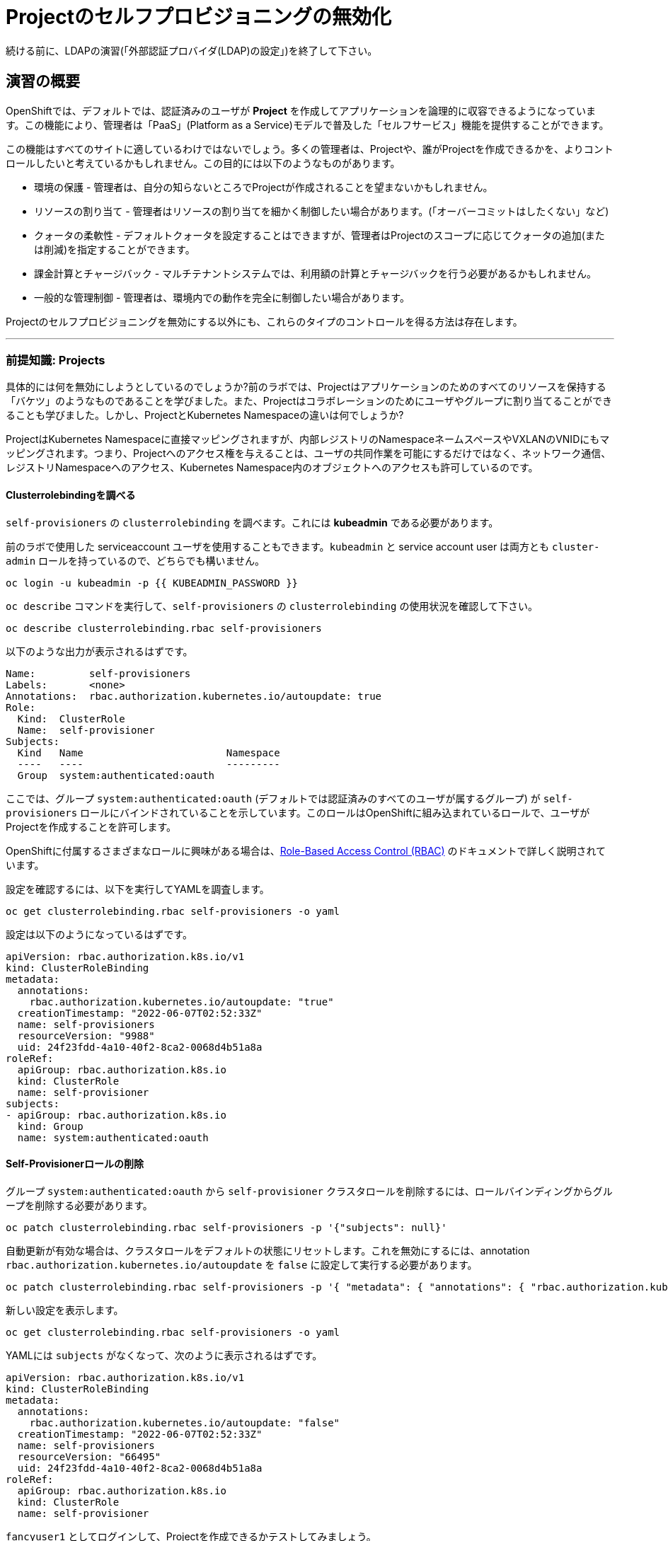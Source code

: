 = Projectのセルフプロビジョニングの無効化

[Warning]
====
続ける前に、LDAPの演習(「外部認証プロバイダ(LDAP)の設定」)を終了して下さい。
====

== 演習の概要

OpenShiftでは、デフォルトでは、認証済みのユーザが *Project* を作成してアプリケーションを論理的に収容できるようになっています。この機能により、管理者は「PaaS」(Platform as a Service)モデルで普及した「セルフサービス」機能を提供することができます。

この機能はすべてのサイトに適しているわけではないでしょう。多くの管理者は、Projectや、誰がProjectを作成できるかを、よりコントロールしたいと考えているかもしれません。この目的には以下のようなものがあります。

* 環境の保護 - 管理者は、自分の知らないところでProjectが作成されることを望まないかもしれません。

* リソースの割り当て - 管理者はリソースの割り当てを細かく制御したい場合があります。(「オーバーコミットはしたくない」など)

* クォータの柔軟性 - デフォルトクォータを設定することはできますが、管理者はProjectのスコープに応じてクォータの追加(または削減)を指定することができます。

* 課金計算とチャージバック - マルチテナントシステムでは、利用額の計算とチャージバックを行う必要があるかもしれません。

* 一般的な管理制御 - 管理者は、環境内での動作を完全に制御したい場合があります。

[Note]
====
Projectのセルフプロビジョニングを無効にする以外にも、これらのタイプのコントロールを得る方法は存在します。
====

---

### 前提知識: Projects
具体的には何を無効にしようとしているのでしょうか?前のラボでは、Projectはアプリケーションのためのすべてのリソースを保持する「バケツ」のようなものであることを学びました。また、Projectはコラボレーションのためにユーザやグループに割り当てることができることも学びました。しかし、ProjectとKubernetes Namespaceの違いは何でしょうか?

ProjectはKubernetes Namespaceに直接マッピングされますが、内部レジストリのNamespaceネームスペースやVXLANのVNIDにもマッピングされます。つまり、Projectへのアクセス権を与えることは、ユーザの共同作業を可能にするだけではなく、ネットワーク通信、レジストリNamespaceへのアクセス、Kubernetes Namespace内のオブジェクトへのアクセスも許可しているのです。

#### Clusterrolebindingを調べる
`self-provisioners` の `clusterrolebinding` を調べます。これには *kubeadmin* である必要があります。

[Note]
====
前のラボで使用した serviceaccount ユーザを使用することもできます。`kubeadmin` と service account user は両方とも `cluster-admin` ロールを持っているので、どちらでも構いません。
====

[source,bash,role="execute"]
----
oc login -u kubeadmin -p {{ KUBEADMIN_PASSWORD }}
----

`oc describe` コマンドを実行して、`self-provisioners` の `clusterrolebinding` の使用状況を確認して下さい。

[source,bash,role="execute"]
----
oc describe clusterrolebinding.rbac self-provisioners
----

以下のような出力が表示されるはずです。

----
Name:         self-provisioners
Labels:       <none>
Annotations:  rbac.authorization.kubernetes.io/autoupdate: true
Role:
  Kind:  ClusterRole
  Name:  self-provisioner
Subjects:
  Kind   Name                        Namespace
  ----   ----                        ---------
  Group  system:authenticated:oauth
----

ここでは、グループ `system:authenticated:oauth` (デフォルトでは認証済みのすべてのユーザが属するグループ) が `self-provisioners` ロールにバインドされていることを示しています。このロールはOpenShiftに組み込まれているロールで、ユーザがProjectを作成することを許可します。

[Note]
====
OpenShiftに付属するさまざまなロールに興味がある場合は、link:https://docs.openshift.com/container-platform/4.5/authentication/using-rbac.html[Role-Based
Access Control (RBAC)] のドキュメントで詳しく説明されています。
====

設定を確認するには、以下を実行してYAMLを調査します。

[source,bash,role="execute"]
----
oc get clusterrolebinding.rbac self-provisioners -o yaml
----

設定は以下のようになっているはずです。

[source,yaml]
----
apiVersion: rbac.authorization.k8s.io/v1
kind: ClusterRoleBinding
metadata:
  annotations:
    rbac.authorization.kubernetes.io/autoupdate: "true"
  creationTimestamp: "2022-06-07T02:52:33Z"
  name: self-provisioners
  resourceVersion: "9988"
  uid: 24f23fdd-4a10-40f2-8ca2-0068d4b51a8a
roleRef:
  apiGroup: rbac.authorization.k8s.io
  kind: ClusterRole
  name: self-provisioner
subjects:
- apiGroup: rbac.authorization.k8s.io
  kind: Group
  name: system:authenticated:oauth
----

#### Self-Provisionerロールの削除
グループ `system:authenticated:oauth` から `self-provisioner` クラスタロールを削除するには、ロールバインディングからグループを削除する必要があります。

[source,bash,role="execute"]
----
oc patch clusterrolebinding.rbac self-provisioners -p '{"subjects": null}'
----

自動更新が有効な場合は、クラスタロールをデフォルトの状態にリセットします。これを無効にするには、annotation `rbac.authorization.kubernetes.io/autoupdate` を `false` に設定して実行する必要があります。

[source,bash,role="execute"]
----
oc patch clusterrolebinding.rbac self-provisioners -p '{ "metadata": { "annotations": { "rbac.authorization.kubernetes.io/autoupdate": "false" } } }'
----

新しい設定を表示します。

[source,bash,role="execute"]
----
oc get clusterrolebinding.rbac self-provisioners -o yaml
----

YAMLには `subjects` がなくなって、次のように表示されるはずです。

[source,yaml]
----
apiVersion: rbac.authorization.k8s.io/v1
kind: ClusterRoleBinding
metadata:
  annotations:
    rbac.authorization.kubernetes.io/autoupdate: "false"
  creationTimestamp: "2022-06-07T02:52:33Z"
  name: self-provisioners
  resourceVersion: "66495"
  uid: 24f23fdd-4a10-40f2-8ca2-0068d4b51a8a
roleRef:
  apiGroup: rbac.authorization.k8s.io
  kind: ClusterRole
  name: self-provisioner
----

`fancyuser1` としてログインして、Projectを作成できるかテストしてみましょう。

[source,bash,role="execute"]
----
oc login -u fancyuser1 -p Op#nSh1ft
oc new-project fancyuserproject
----

エラーメッセージが表示されるはずです。

----
Error from server (Forbidden): You may not request a new project via this API.
----

次の演習のために `kubeadmin` としてログインします。

[source,bash,role="execute"]
----
oc login -u kubeadmin -p {{ KUBEADMIN_PASSWORD }}
----

#### リクエストメッセージのカスタマイズ
これで、ユーザがProjectを作成しようとすると、いつでも `You may not request a new project via this API` というメッセージが表示されるようになりました。 このメッセージをカスタマイズすることで、より意味のあるアクションを促すことができます。

例えば、ユーザにProjectをリクエストするチケットを提出させることができます。これを行うには、以下のようにテキストを変更して、指示を含むようにすることができます。

[source,bash,role="execute"]
----
oc patch --type=merge project.config.openshift.io cluster -p '{"spec":{"projectRequestMessage":"Please visit https://ticket.example.com to request a project"}}'
----

ここでは、`projectRequestMessage` と `Please visit
https://ticket.example.com to request a project` というValueを指定しています。

これで、ユーザはProjectを作成しようとするときにこのメッセージを受け取るようになります。`fancyuser1` になってProjectを作成してみてください。

[source,bash,role="execute"]
----
oc rollout status -n  openshift-apiserver deploy/apiserver
----

以下のようなメッセージが表示されるはずです。

[source,bash,role="execute"]
----
oc login -u fancyuser1 -p Op#nSh1ft
----

Operatorがmaster configを更新するまでに時間がかかることがあるので、新しいメッセージが表示されるまでに時間がかかるかもしれません。新しいメッセージが表示されない場合は、しばらく待ってからもう一度試してみてください。

[source,bash,role="execute"]
----
oc new-project fancyuserproject
----

#### クリーンアップ

次のラボでは必ず `kubeadmin` でログインしてください。

[source,bash,role="execute"]
----
oc login -u kubeadmin -p {{ KUBEADMIN_PASSWORD }}
----

他のラボでは `self-provisioners` ロールが必要になるかもしれないので、このラボでやったことを元に戻しましょう。

[source,bash,role="execute"]
----
oc patch clusterrolebinding.rbac self-provisioners -p '{"subjects":[{"apiGroup":"rbac.authorization.k8s.io","kind":"Group","name":"system:authenticated:oauth"}]}'
oc patch clusterrolebinding.rbac self-provisioners -p '{"metadata":{"annotations":{"rbac.authorization.kubernetes.io/autoupdate":"true"}}}'
oc patch --type=json project.config.openshift.io cluster -p '[{"op": "remove", "path": "/spec/projectRequestMessage"}]'
----
